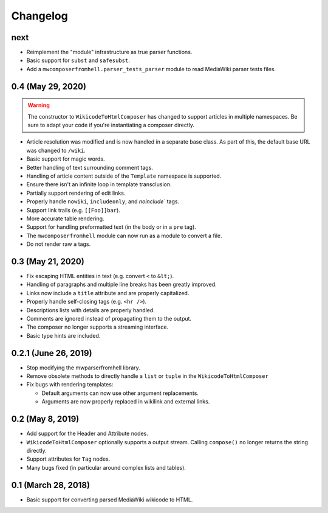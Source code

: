 Changelog
#########

next
====

* Reimplement the "module" infrastructure as true parser functions.
* Basic support for ``subst`` and ``safesubst``.
* Add a ``mwcomposerfromhell.parser_tests_parser`` module to read MediaWiki
  parser tests files.

0.4 (May 29, 2020)
==================

.. warning::

  The constructor to ``WikicodeToHtmlComposer`` has changed to support articles
  in multiple namespaces. Be sure to adapt your code if you're instantiating
  a composer directly.

* Article resolution was modified and is now handled in a separate base class.
  As part of this, the default base URL was changed to ``/wiki``.
* Basic support for magic words.
* Better handling of text surrounding comment tags.
* Handling of article content outside of the ``Template`` namespace is supported.
* Ensure there isn't an infinite loop in template transclusion.
* Partially support rendering of edit links.
* Properly handle ``nowiki``, ``includeonly``, and `noinclude`` tags.
* Support link trails (e.g. ``[[Foo]]bar``).
* More accurate table rendering.
* Support for handling preformatted text (in the body or in a ``pre`` tag).
* The ``mwcomposerfromhell`` module can now run as a module to convert a file.
* Do not render raw ``a`` tags.

0.3 (May 21, 2020)
==================

* Fix escaping HTML entities in text (e.g. convert ``<`` to ``&lt;``).
* Handling of paragraphs and multiple line breaks has been greatly improved.
* Links now include a ``title`` attribute and are properly capitalized.
* Properly handle self-closing tags (e.g. ``<hr />``).
* Descriptions lists with details are properly handled.
* Comments are ignored instead of propagating them to the output.
* The composer no longer supports a streaming interface.
* Basic type hints are included.

0.2.1 (June 26, 2019)
=====================

* Stop modifying the mwparserfromhell library.
* Remove obsolete methods to directly handle a ``list`` or ``tuple`` in the
  ``WikicodeToHtmlComposer``
* Fix bugs with rendering templates:

  * Default arguments can now use other argument replacements.
  * Arguments are now properly replaced in wikilink and external links.

0.2 (May 8, 2019)
=================

* Add support for the Header and Attribute nodes.
* ``WikicodeToHtmlComposer`` optionally supports a output stream. Calling
  ``compose()`` no longer returns the string directly.
* Support attributes for ``Tag`` nodes.
* Many bugs fixed (in particular around complex lists and tables).

0.1 (March 28, 2018)
====================

* Basic support for converting parsed MediaWiki wikicode to HTML.

